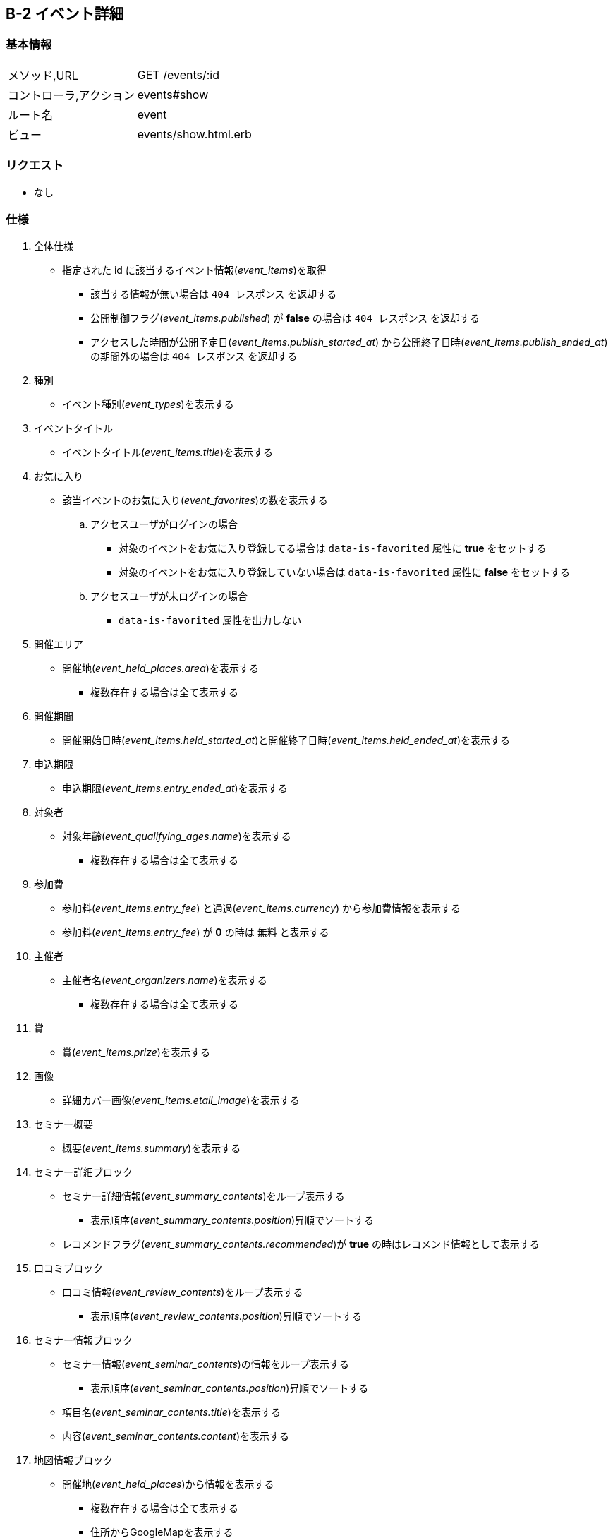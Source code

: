 == B-2 イベント詳細

=== 基本情報
[cols="38,80"]
|=====
| メソッド,URL            | GET /events/:id
| コントローラ,アクション | events#show
| ルート名                | event
| ビュー                  | events/show.html.erb
|=====

=== リクエスト
* なし

=== 仕様
. 全体仕様
** 指定された id に該当するイベント情報(__event_items__)を取得
*** 該当する情報が無い場合は `404 レスポンス` を返却する
*** 公開制御フラグ(__event_items.published__) が **false** の場合は `404 レスポンス` を返却する
*** アクセスした時間が公開予定日(__event_items.publish_started_at__) から公開終了日時(__event_items.publish_ended_at__) の期間外の場合は `404 レスポンス` を返却する
. 種別
** イベント種別(__event_types__)を表示する
. イベントタイトル
** イベントタイトル(__event_items.title__)を表示する
. お気に入り
** 該当イベントのお気に入り(__event_favorites__)の数を表示する
.. アクセスユーザがログインの場合
*** 対象のイベントをお気に入り登録してる場合は `data-is-favorited` 属性に **true** をセットする
*** 対象のイベントをお気に入り登録していない場合は `data-is-favorited` 属性に **false** をセットする
.. アクセスユーザが未ログインの場合
*** `data-is-favorited` 属性を出力しない
. 開催エリア
** 開催地(__event_held_places.area__)を表示する
*** 複数存在する場合は全て表示する
. 開催期間
** 開催開始日時(__event_items.held_started_at__)と開催終了日時(__event_items.held_ended_at__)を表示する
. 申込期限
** 申込期限(__event_items.entry_ended_at__)を表示する
. 対象者
** 対象年齡(__event_qualifying_ages.name__)を表示する
*** 複数存在する場合は全て表示する
. 参加費
** 参加料(__event_items.entry_fee__) と通過(__event_items.currency__) から参加費情報を表示する
** 参加料(__event_items.entry_fee__) が **0** の時は `無料` と表示する
. 主催者
** 主催者名(__event_organizers.name__)を表示する
*** 複数存在する場合は全て表示する
. 賞
** 賞(__event_items.prize__)を表示する
. 画像
** 詳細カバー画像(__event_items.etail_image__)を表示する
. セミナー概要
** 概要(__event_items.summary__)を表示する
. セミナー詳細ブロック
** セミナー詳細情報(__event_summary_contents__)をループ表示する
*** 表示順序(__event_summary_contents.position__)昇順でソートする
** レコメンドフラグ(__event_summary_contents.recommended__)が **true** の時はレコメンド情報として表示する
. 口コミブロック
** 口コミ情報(__event_review_contents__)をループ表示する
*** 表示順序(__event_review_contents.position__)昇順でソートする
. セミナー情報ブロック
** セミナー情報(__event_seminar_contents__)の情報をループ表示する
*** 表示順序(__event_seminar_contents.position__)昇順でソートする
** 項目名(__event_seminar_contents.title__)を表示する
** 内容(__event_seminar_contents.content__)を表示する
. 地図情報ブロック
** 開催地(__event_held_places__)から情報を表示する
*** 複数存在する場合は全て表示する
*** 住所からGoogleMapを表示する
**** 地図表示フラグ(__event_held_places.map_enabled__)が **false** の時は地図を非表示にする
. 申込みボタン
** アクセスした時間が申込期限(__event_items.entry_ended_at__)を過ぎていなければ表示する
** ボタン押下でサイトURL(__event_items.site_url__)へ遷移する
. 新規登録訴求ブロック
** アクセスユーザが未ログインの時に表示する


== B-2-a イベント詳細:おすすめセミナーブロック(Cells)

=== Cells基本情報
[cols="38,80"]
|=====
| コントローラ,アクション | events#recommend
| ビュー                  | events/recommend.html.erb
| キャッシュタイム        | 300秒
|=====

=== パラメータ
[cols="50,35,10,40"]
|=====
| パラメータ名 | 説明 | 必須 | 備考
| event_item | イベントオブジェクト | ◯ |
|=====

=== 仕様
* パラメータで渡されたイベントオブジェクト(__event_items__)の種別(__event_types__)とキーワード(__event_items_keywords__)からマッチ度が高い順で4件のイベントを表示する
* 該当するイベント情報が無い場合はおすすめブロック全体を非表示にする



== B-2-b イベント詳細:プロモーションブロック(Cells)

=== Cells基本情報
[cols="38,80"]
|=====
| コントローラ,アクション | events#footer_promotion
| ビュー                  | events/footer_promotion.html.erb
| キャッシュタイム        | 300秒
|=====

=== パラメータ
* なし

=== 仕様
* 枠説明
** 左から順番に プロモーション情報の枠番号(__event_promotions.frame_number__)が 1, 2, 3, 4 の情報がそれぞれ表示される
* 枠内のプロモーション情報
** 各枠で掲載中で、かつ掲載終了日時(__event_promotions.ended_at__)が近いデータを取得
** 各枠で掲載データがなければ該当枠を非表示にする
** 全ての枠で掲載データがなければプロモーションブロック全体を非表示にする
* プロモーションバナー画像
** イベント詳細ページ用画像(__event_promotion.detail_image__)を表示
* リンク
** イベント詳細 `B-2` へのリンクを設置
